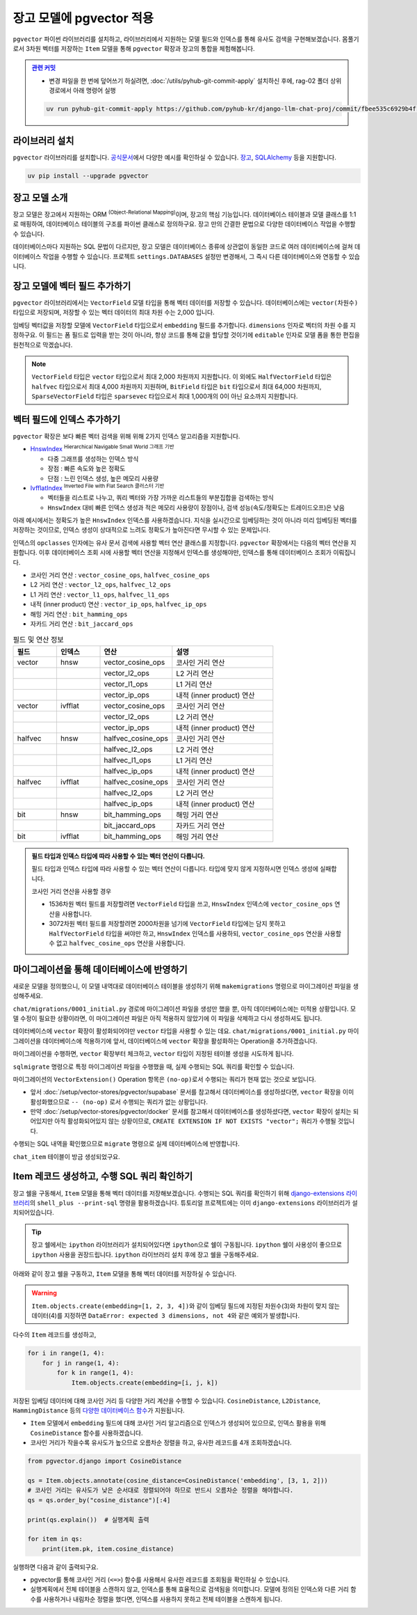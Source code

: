 ==============================
장고 모델에 pgvector 적용
==============================


``pgvector`` 파이썬 라이브러리를 설치하고,
라이브러리에서 지원하는 모델 필드와 인덱스를 통해 유사도 검색을 구현해보겠습니다.
몸풀기로서 3차원 벡터를 저장하는 ``Item`` 모델을 통해 ``pgvector`` 확장과 장고의 통합을 체험해봅니다.


.. admonition:: `관련 커밋 <https://github.com/pyhub-kr/django-llm-chat-proj/commit/fbee535c6929b4f1966bf8efd07679577f875ee0>`_
   :class: dropdown

   * 변경 파일을 한 번에 덮어쓰기 하실려면, :doc:`/utils/pyhub-git-commit-apply` 설치하신 후에, rag-02 폴더 상위 경로에서 아래 명령어 실행

   .. code-block:: bash

      uv run pyhub-git-commit-apply https://github.com/pyhub-kr/django-llm-chat-proj/commit/fbee535c6929b4f1966bf8efd07679577f875ee0


라이브러리 설치
========================

``pgvector`` 라이브러리를 설치합니다.
`공식문서 <https://github.com/pgvector/pgvector-python?tab=readme-ov-file#installation>`_\에서 다양한 예시를 확인하실 수 있습니다.
`장고 <https://github.com/pgvector/pgvector-python?tab=readme-ov-file#django>`_\,
`SQLAlchemy <https://github.com/pgvector/pgvector-python?tab=readme-ov-file#sqlalchemy>`_ 등을 지원합니다.

.. code-block:: bash

    uv pip install --upgrade pgvector


장고 모델 소개
========================

장고 모델은 장고에서 지원하는 ORM :sup:`(Object-Relational Mapping)`\이며, 장고의 핵심 기능입니다.
데이터베이스 테이블과 모델 클래스를 1:1로 매핑하여, 데이터베이스 테이블의 구조를 파이썬 클래스로 정의하구요.
장고 만의 간결한 문법으로 다양한 데이터베이스 작업을 수행할 수 있습니다.

데이터베이스마다 지원하는 SQL 문법이 다르지만, 장고 모델은 데이터베이스 종류에 상관없이
동일한 코드로 여러 데이터베이스에 걸쳐 데이터베이스 작업을 수행할 수 있습니다.
프로젝트 ``settings.DATABASES`` 설정만 변경해서, 그 즉시 다른 데이터베이스와 연동할 수 있습니다.


장고 모델에 벡터 필드 추가하기
======================================

``pgvector`` 라이브러리에서는 ``VectorField`` 모델 타입을 통해 벡터 데이터를 저장할 수 있습니다.
데이터베이스에는 ``vector(차원수)`` 타입으로 저장되며, 저장할 수 있는 벡터 데이터의 최대 차원 수는 2,000 입니다.

임베딩 벡터값을 저장할 모델에 ``VectorField`` 타입으로서 ``embedding`` 필드를 추가합니다.
``dimensions`` 인자로 벡터의 차원 수를 지정하구요.
이 필드는 폼 필드로 입력을 받는 것이 아니라, 항상 코드를 통해 값을 할당할 것이기에 ``editable`` 인자로 모델 폼을 통한 편집을 원천적으로 막겠습니다.

.. code-block:: python
    :caption: ``chat/models.py``

    from django.db import models
    from pgvector.django import VectorField

    class Item(models.Model):
        embedding = VectorField(dimensions=3, editable=False)

.. note::

    ``VectorField`` 타입은 ``vector`` 타입으로서 최대 2,000 차원까지 지원합니다.
    이 외에도 ``HalfVectorField`` 타입은 ``halfvec`` 타입으로서 최대 4,000 차원까지 지원하며,
    ``BitField`` 타입은 ``bit`` 타입으로서 최대 64,000 차원까지,
    ``SparseVectorField`` 타입은 ``sparsevec`` 타입으로서 최대 1,000개의 0이 아닌 요소까지 지원합니다.


벡터 필드에 인덱스 추가하기
======================================

``pgvector`` 확장은 보다 빠른 벡터 검색을 위해 위해 2가지 인덱스 알고리즘을 지원합니다.

* `HnswIndex <https://github.com/pgvector/pgvector?tab=readme-ov-file#hnsw>`_ :sup:`Hierarchical Navigable Small World 그래프 기반`

  - 다중 그래프를 생성하는 인덱스 방식
  - 장점 : 빠른 속도와 높은 정확도
  - 단점 : 느린 인덱스 생성, 높은 메모리 사용량

* `IvfflatIndex <https://github.com/pgvector/pgvector?tab=readme-ov-file#ivfflat>`_ :sup:`Inverted File with Flat Search 클러스터 기반`

  - 벡터들을 리스트로 나누고, 쿼리 벡터와 가장 가까운 리스트들의 부분집합을 검색하는 방식
  - ``HnswIndex`` 대비 빠른 인덱스 생성과 적은 메모리 사용량이 장점이나, 검색 성능(속도/정확도는 트레이드오프)은 낮음

아래 예시에서는 정확도가 높은 ``HnswIndex`` 인덱스를 사용하겠습니다.
지식을 실시간으로 임베딩하는 것이 아니라 미리 임베딩된 벡터를 저장하는 것이므로,
인덱스 생성이 상대적으로 느려도 정확도가 높아진다면 무시할 수 있는 문제입니다.

.. code-block:: python
    :caption: ``chat/models.py``
    :linenos:
    :emphasize-lines: 2,8-21

    from django.db import models
    from pgvector.django import VectorField, HnswIndex

    class Item(models.Model):
        embedding = VectorField(dimensions=3, editable=False)

        class Meta:
            indexes = [
                # https://github.com/pgvector/pgvector?tab=readme-ov-file#index-options
                HnswIndex(
                    name='item_embedding_hnsw_idx',  # 유일한 이름이어야 합니다.
                    fields=['embedding'],
                    # 각 벡터를 연결할 최대 연결수
                    # 높을수록 인덱스 크기가 커지며 더 긴 구축시간, 더 정확한 결과
                    m=16,  # default: 16
                    # 인덱스 구축시 고려할 후보 개수 
                    ef_construction=64,  # default: 64
                    # 인덱스 생성에 사용할 벡터 연산 클래스
                    opclasses=['vector_cosine_ops']
                ),
            ]

인덱스의 ``opclasses`` 인자에는 유사 문서 검색에 사용할 벡터 연산 클래스를 지정합니다.
``pgvector`` 확장에서는 다음의 벡터 연산을 지원합니다.
이후 데이터베이스 조회 시에 사용할 벡터 연산을 지정해서 인덱스를 생성해야만, 인덱스를 통해 데이터베이스 조회가 이뤄집니다.

* 코사인 거리 연산 : ``vector_cosine_ops``, ``halfvec_cosine_ops``
* L2 거리 연산 : ``vector_l2_ops``, ``halfvec_l2_ops``
* L1 거리 연산 : ``vector_l1_ops``, ``halfvec_l1_ops``
* 내적 (inner product) 연산 : ``vector_ip_ops``, ``halfvec_ip_ops``
* 해밍 거리 연산 : ``bit_hamming_ops``
* 자카드 거리 연산 : ``bit_jaccard_ops``

.. list-table:: 필드 및 연산 정보
   :widths: 15 15 25 35
   :header-rows: 1

   * - 필드
     - 인덱스
     - 연산
     - 설명
   * - vector
     - hnsw
     - vector_cosine_ops
     - 코사인 거리 연산
   * - 
     - 
     - vector_l2_ops
     - L2 거리 연산
   * - 
     - 
     - vector_l1_ops
     - L1 거리 연산
   * - 
     - 
     - vector_ip_ops
     - 내적 (inner product) 연산
   * - vector
     - ivfflat
     - vector_cosine_ops
     - 코사인 거리 연산
   * - 
     - 
     - vector_l2_ops
     - L2 거리 연산
   * - 
     - 
     - vector_ip_ops
     - 내적 (inner product) 연산
   * - halfvec
     - hnsw
     - halfvec_cosine_ops
     - 코사인 거리 연산
   * - 
     - 
     - halfvec_l2_ops
     - L2 거리 연산
   * - 
     - 
     - halfvec_l1_ops
     - L1 거리 연산
   * - 
     - 
     - halfvec_ip_ops
     - 내적 (inner product) 연산
   * - halfvec
     - ivfflat
     - halfvec_cosine_ops
     - 코사인 거리 연산
   * - 
     - 
     - halfvec_l2_ops
     - L2 거리 연산
   * - 
     - 
     - halfvec_ip_ops
     - 내적 (inner product) 연산
   * - bit
     - hnsw
     - bit_hamming_ops
     - 해밍 거리 연산
   * - 
     - 
     - bit_jaccard_ops
     - 자카드 거리 연산
   * - bit
     - ivfflat
     - bit_hamming_ops
     - 해밍 거리 연산

.. admonition:: 필드 타입과 인덱스 타입에 따라 사용할 수 있는 벡터 연산이 다릅니다.
    :class: tipo

    필드 타입과 인덱스 타입에 따라 사용할 수 있는 벡터 연산이 다릅니다. 타입에 맞지 않게 지정하시면 인덱스 생성에 실패합니다.

    코사인 거리 연산을 사용할 경우

    * 1536차원 벡터 필드를 저장할려면 ``VectorField`` 타입을 쓰고, ``HnswIndex`` 인덱스에 ``vector_cosine_ops`` 연산을 사용합니다.
    * 3072차원 벡터 필드를 저장할려면 2000차원을 넘기에 ``VectorField`` 타입에는 담지 못하고 ``HalfVectorField`` 타입을 써야만 하고,
      ``HnswIndex`` 인덱스를 사용하되, ``vector_cosine_ops`` 연산을 사용할 수 없고 ``halfvec_cosine_ops`` 연산을 사용합니다.


마이그레이션을 통해 데이터베이스에 반영하기
==============================================

새로운 모델을 정의했으니, 이 모델 내역대로 데이터베이스 테이블을 생성하기 위해
``makemigrations`` 명령으로 마이그레이션 파일을 생성해주세요.

.. code-block:: text
    :emphasize-lines: 1,3

    $ uv run python manage.py makemigrations chat
    Migrations for 'chat':
    chat/migrations/0001_initial.py
        + Create model Item

``chat/migrations/0001_initial.py`` 경로에 마이그레이션 파일을 생성만 했을 뿐,
아직 데이터베이스에는 미적용 상황입니다. 모델 수정이 필요한 상황이라면,
이 마이그레이션 파일은 아직 적용하지 않았기에 이 파일을 삭제하고 다시 생성하셔도 됩니다.

데이터베이스에 ``vector`` 확장이 활성화되어야만 ``vector`` 타입을 사용할 수 있는 데요.
``chat/migrations/0001_initial.py`` 마이그레이션을 데이터베이스에 적용하기에 앞서,
데이터베이스에 ``vector`` 확장을 활성화하는 Operation을 추가하겠습니다.

마이그레이션을 수행하면, ``vector`` 확장부터 체크하고,
``vector`` 타입이 지정된 테이블 생성을 시도하게 됩니다.

.. code-block:: python
    :caption: ``chat/migrations/0001_initial.py``
    :emphasize-lines: 5,13
    :linenos:

    # Generated by Django 5.1.5 on 2025-01-29 10:42

    import pgvector.django.indexes
    import pgvector.django.vector
    from pgvector.django import VectorExtension
    from django.db import migrations, models

    class Migration(migrations.Migration):
        initial = True
        dependencies = []

        operations = [
            VectorExtension(),  # 먼저 수행되도록, 앞에 추가합니다.
            migrations.CreateModel(
                name="Item",
                # ...
            ),
        ]

``sqlmigrate`` 명령으로 특정 마이그레이션 파일을 수행했을 때, 실제 수행되는 SQL 쿼리를 확인할 수 있습니다.

.. code-block:: sql
    :emphasize-lines: 7

    -- uv run python manage.py sqlmigrate chat 0001_initial 명령

    BEGIN;
    --
    -- Creates extension vector
    --
    -- (no-op)
    --
    -- Create model Item
    --
    CREATE TABLE "chat_item" (
        "id" bigint NOT NULL PRIMARY KEY GENERATED BY DEFAULT AS IDENTITY,
        "embedding" vector(3) NOT NULL
    );
    CREATE INDEX "item_embedding_hnsw_idx" ON "chat_item"
        USING hnsw (
            "embedding" vector_cosine_ops
        )
        WITH (
            m = 16,
            ef_construction = 64
        );
    COMMIT;


마이그레이션의 ``VectorExtension()`` Operation 항목은 ``(no-op)``\로서 수행되는 쿼리가 현재 없는 것으로 보입니다.

* 앞서 :doc:`/setup/vector-stores/pgvector/supabase` 문서를 참고해서 데이터베이스를 생성하셨다면, ``vector`` 확장을 이미 활성화했으므로
  ``-- (no-op)`` 로서 수행되는 쿼리가 없는 상황입니다.
* 만약 :doc:`/setup/vector-stores/pgvector/docker` 문서를 참고해서 데이터베이스를 생성하셨다면, ``vector`` 확장이 설치는 되어있지만 아직 활성화되어있지 않는 상황이므로,
  ``CREATE EXTENSION IF NOT EXISTS "vector";`` 쿼리가 수행될 것입니다.

수행되는 SQL 내역을 확인했으므로 ``migrate`` 명령으로 실제 데이터베이스에 반영합니다.

.. code-block:: text
    :emphasize-lines: 1

    $ uv run python manage.py migrate chat
    [2025-01-29 11:03:50,777] Loaded vector store 10 items
    Operations to perform:
    Apply all migrations: chat
    Running migrations:
    Applying chat.0001_initial... OK


``chat_item`` 테이블이 방금 생성되었구요.


.. tab-set::

    .. tab-item:: Supabase

        ``supabase`` 서비스의 경우 ``Table Editor`` 페이지를 통해
        생성된 테이블 내역을 확인하실 수 있습니다.

        .. image:: ./assets/supabase-table.png

    .. tab-item:: PyCharm Professional

        PyCharm Professional에서는 데이터베이스 툴이 지원되니,
        툴에서 직접 데이터베이스에 접속해서 테이블 내역을 확인하실 수 있습니다.

        .. image:: ./assets/pycharm-database.png

        .. image:: ./assets/pycharm-database-new.png
            :class: no-border

        .. image:: ./assets/pycharm-database-postgres.png

    .. tab-item:: Visual Studio Code

        Visual Studio Code 기본에서는 데이터베이스 툴을 지원하지 않지만,
        `PostgreSQL 확장 <https://marketplace.cursorapi.com/items?itemName=ckolkman.vscode-postgres>`_\을 통해
        데이터베이스 툴을 사용할 수 있습니다.

        .. image:: ./assets/vscode-extension-postgresql.png

        확장 설치 후에, PostgreSQL Explorer 패널을 열고, ``+`` 버튼을 눌러서 데이터베이스 접속 정보를 입력합니다.

        도커로 데이터베이스를 설치하신 경우,
        호스트 주소는 ``127.0.0.1``, 포트는 ``5432``, 데이터베이스 유저명은 ``djangouser``, 데이터베이스 이름은 ``djangopw``,
        포트번호는 ``5432``, 보안연결 여부는 로컬일 경우 ``Standard Connection``\을 선택합니다.
        데이터베이스는 ``django_db``\를 선택하면 아래와 같이 데이터베이스에 연결되고 테이블 내역을 확인하실 수 있습니다.

        .. image:: ./assets/vscode-extension-postgresql-explorer.png

Item 레코드 생성하고, 수행 SQL 쿼리 확인하기
==============================================

장고 쉘을 구동해서, ``Item`` 모델을 통해 벡터 데이터를 저장해보겠습니다.
수행되는 SQL 쿼리를 확인하기 위해 `django-extensions 라이브러리 <https://django-extensions.readthedocs.io>`_\의
``shell_plus --print-sql`` 명령을 활용하겠습니다.
튜토리얼 프로젝트에는 이미 ``django-extensions`` 라이브러리가 설치되어있습니다.

.. tip::

    장고 쉘에서는 ``ipython`` 라이브러리가 설치되어있다면 ``ipython``\으로 쉘이 구동됩니다.
    ``ipython`` 쉘이 사용성이 좋으므로 ``ipython`` 사용을 권장드립니다.
    ``ipython`` 라이브러리 설치 후에 장고 쉘을 구동해주세요.

아래와 같이 장고 쉘을 구동하고, ``Item`` 모델을 통해 벡터 데이터를 저장하실 수 있습니다.

.. code-block:: text
    :emphasize-lines: 1,3-4

    $ uv run python manage.py shell_plus --print-sql

    >>> from chat.models import Item
    >>> Item.objects.create(embedding=[1, 2, 3])

    INSERT INTO "chat_item" ("embedding")
    VALUES ('[1.0,2.0,3.0]') RETURNING "chat_item"."id"

    Execution time: 0.015267s [Database: default]
    <Item: Item object (1)>

.. warning::

    ``Item.objects.create(embedding=[1, 2, 3, 4])``\와 같이
    임베딩 필드에 지정된 차원수(3)와 차원이 맞지 않는 데이터(4)를 지정하면
    ``DataError: expected 3 dimensions, not 4``\와 같은 예외가 발생합니다.

다수의 ``Item`` 레코드를 생성하고,

.. code-block:: python

    for i in range(1, 4):
        for j in range(1, 4):
            for k in range(1, 4):
                Item.objects.create(embedding=[i, j, k])


저장된 임베딩 데이터에 대해 코사인 거리 등 다양한 거리 계산을 수행할 수 있습니다.
``CosineDistance``, ``L2Distance``, ``HammingDistance`` 등의
`다양한 데이터베이스 함수 <https://github.com/pgvector/pgvector-python/blob/master/pgvector/django/functions.py#L38>`_\가
지원됩니다.

* ``Item`` 모델에서 ``embedding`` 필드에 대해 코사인 거리 알고리즘으로 인덱스가 생성되어 있으므로,
  인덱스 활용을 위해 ``CosineDistance`` 함수를 사용하겠습니다.
* 코사인 거리가 작을수록 유사도가 높으므로 오름차순 정렬을 하고, 유사한 레코드를 4개 조회하겠습니다.

.. code-block:: python
    
    from pgvector.django import CosineDistance

    qs = Item.objects.annotate(cosine_distance=CosineDistance('embedding', [3, 1, 2]))
    # 코사인 거리는 유사도가 낮은 순서대로 정렬되어야 하므로 반드시 오름차순 정렬을 해야합니다.
    qs = qs.order_by("cosine_distance")[:4]

    print(qs.explain())  # 실행계획 출력

    for item in qs:
        print(item.pk, item.cosine_distance)

실행하면 다음과 같이 출력되구요.

* pgvector를 통해 코사인 거리 (``<=>``) 함수를 사용해서 유사한 레코드를 조회됨을 확인하실 수 있습니다.
* 실행계획에서 전체 테이블을 스캔하지 않고, 인덱스를 통해 효율적으로 검색됨을 의미합니다. 모델에 정의된 인덱스와 다른 거리 함수를 사용하거나
  내림차순 정렬을 했다면, 인덱스를 사용하지 못하고 전체 테이블을 스캔하게 됩니다.

.. code-block:: text
    :emphasize-lines: 10,15

    EXPLAIN SELECT "chat_item"."id",
        "chat_item"."embedding",
        ("chat_item"."embedding" <=> '[3.0,1.0,2.0]') AS "cosine_distance"
    FROM "chat_item"
    ORDER BY 3 ASC
    LIMIT 4

    Execution time: 0.016181s [Database: default]
    Limit  (cost=7.28..7.51 rows=4 width=48)
    ->  Index Scan using item_embedding_hnsw_idx on chat_item  (cost=7.28..76.00 rows=1200 width=48)
            Order By: (embedding <=> '[3,1,2]'::vector)

    SELECT "chat_item"."id",
        "chat_item"."embedding",
        ("chat_item"."embedding" <=> '[3.0,1.0,2.0]') AS "cosine_distance"
    FROM "chat_item"
    ORDER BY 3 ASC
    LIMIT 4

    Execution time: 0.018868s [Database: default]
    22 0.0
    12 0.0180194939380343
    23 0.0189770568240547
    13 0.0200421129877772
